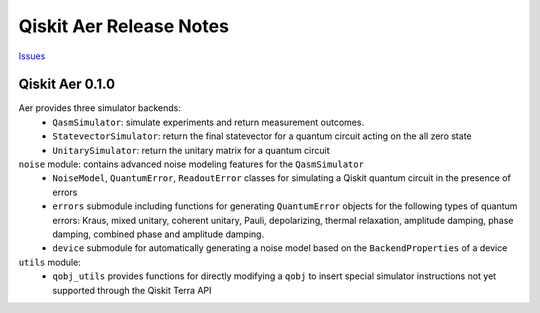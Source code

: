 Qiskit Aer Release Notes
========================

`Issues <https://github.com/Qiskit/qiskit-aer/issues>`_

Qiskit Aer 0.1.0
----------------

Aer provides three simulator backends:
  * ``QasmSimulator``: simulate experiments and return measurement outcomes.
  * ``StatevectorSimulator``: return the final statevector for a quantum circuit acting on the all zero state
  * ``UnitarySimulator``: return the unitary matrix for a quantum circuit

``noise`` module: contains advanced noise modeling features for the ``QasmSimulator``
  * ``NoiseModel``, ``QuantumError``, ``ReadoutError`` classes for simulating a Qiskit quantum circuit in the presence of errors
  * ``errors`` submodule including functions for generating ``QuantumError`` objects for the following types of quantum errors: Kraus, mixed unitary, coherent unitary, Pauli, depolarizing, thermal relaxation, amplitude damping, phase damping, combined phase and amplitude damping.
  * ``device`` submodule for automatically generating a noise model based on the ``BackendProperties`` of a device

``utils`` module:
  * ``qobj_utils`` provides functions for directly modifying a ``qobj`` to insert special simulator instructions not yet supported through the Qiskit Terra API
